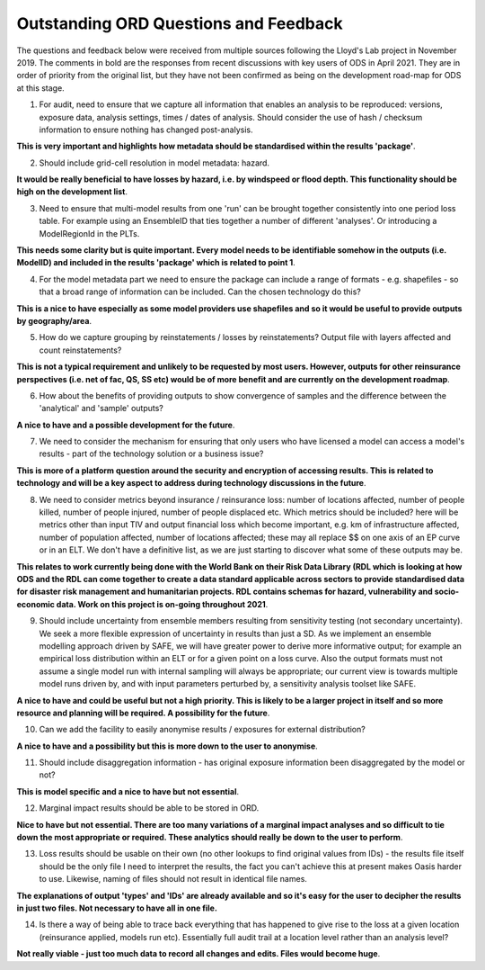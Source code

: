 Outstanding ORD Questions and Feedback
######################################

The questions and feedback below were received from multiple sources following the Lloyd's Lab project in November 2019. The comments in bold are the responses from recent discussions with key users of ODS in April 2021. They are in order of priority from the original list, but they have not been confirmed as being on the development road-map for ODS at this stage. 


1. For audit, need to ensure that we capture all information that enables an analysis to be reproduced: versions, exposure data, analysis settings, times / dates of analysis. Should consider the use of hash / checksum information to ensure nothing has changed post-analysis.

**This is very important and highlights how metadata should be standardised within the results 'package'**. 


2. Should include grid-cell resolution in model metadata: hazard.

**It would be really beneficial to have losses by hazard, i.e. by windspeed or flood depth. This functionality should be high on the development list**.


3. Need to ensure that multi-model results from one 'run' can be brought together consistently into one period loss table. For example using an EnsembleID that ties together a number of different 'analyses'. Or introducing a ModelRegionId in the PLTs.

**This needs some clarity but is quite important. Every model needs to be identifiable somehow in the outputs (i.e. ModelID) and included in the results 'package' which is related to point 1**.


4. For the model metadata part we need to ensure the package can include a range of formats - e.g. shapefiles - so that a broad range of information can be included. Can the chosen technology do this?

**This is a nice to have especially as some model providers use shapefiles and so it would be useful to provide outputs by geography/area**.


5. How do we capture grouping by reinstatements / losses by reinstatements? Output file with layers affected and count reinstatements?

**This is not a typical requirement and unlikely to be requested by most users. However, outputs for other reinsurance perspectives (i.e. net of fac, QS, SS etc) would be of more benefit and are currently on the development roadmap**.


6. How about the benefits of providing outputs to show convergence of samples and the difference between the 'analytical' and 'sample' outputs?

**A nice to have and a possible development for the future**.


7. We need to consider the mechanism for ensuring that only users who have licensed a model can access a model's results - part of the technology solution or a business issue?

**This is more of a platform question around the security and encryption of accessing results. This is related to technology and will be a key aspect to address during technology discussions in the future**. 


8. We need to consider metrics beyond insurance / reinsurance loss: number of locations affected, number of people killed, number of people injured, number of people displaced etc. Which metrics should be included? here will be metrics other than input TIV and output financial loss which become important, e.g. km of infrastructure affected, number of population affected, number of locations affected; these may all replace $$ on one axis of an EP curve or in an ELT. We don't have a definitive list, as we are just starting to discover what some of these outputs may be.

**This relates to work currently being done with the World Bank on their Risk Data Library (RDL which is looking at how ODS and the RDL can come together to create a data standard applicable across sectors to provide standardised data for disaster risk management and humanitarian projects. RDL contains schemas for hazard, vulnerability and socio-economic data. Work on this project is on-going throughout 2021**. 



9. Should include uncertainty from ensemble members resulting from sensitivity testing (not secondary uncertainty). We seek a more flexible expression of uncertainty in results than just a SD. As we implement an ensemble modelling approach driven by SAFE, we will have greater power to derive more informative output; for example an empirical loss distribution within an ELT or for a given point on a loss curve. Also the output formats must not assume a single model run with internal sampling will always be appropriate; our current view is towards multiple model runs driven by, and with input parameters perturbed by, a sensitivity analysis toolset like SAFE.

**A nice to have and could be useful but not a high priority. This is likely to be a larger project in itself and so more resource and planning will be required. A possibility for the future**.

 
10. Can we add the facility to easily anonymise results / exposures for external distribution?

**A nice to have and a possibility but this is more down to the user to anonymise**.


11. Should include disaggregation information - has original exposure information been disaggregated by the model or not?

**This is model specific and a nice to have but not essential**.


12. Marginal impact results should be able to be stored in ORD.

**Nice to have but not essential. There are too many variations of a marginal impact analyses and so difficult to tie down the most appropriate or required. These analytics should really be down to the user to perform**.


13. Loss results should be usable on their own (no other lookups to find original values from IDs) - the results file itself should be the only file I need to interpret the results, the fact you can't achieve this at present makes Oasis harder to use. Likewise, naming of files should not result in identical file names.

**The explanations of output 'types' and 'IDs' are already available and so it's easy for the user to decipher the results in just two files. Not necessary to have all in one file.**


14. Is there a way of being able to trace back everything that has happened to give rise to the loss at a given location (reinsurance applied, models run etc). Essentially full audit trail at a location level rather than an analysis level?

**Not really viable - just too much data to record all changes and edits. Files would become huge**.

